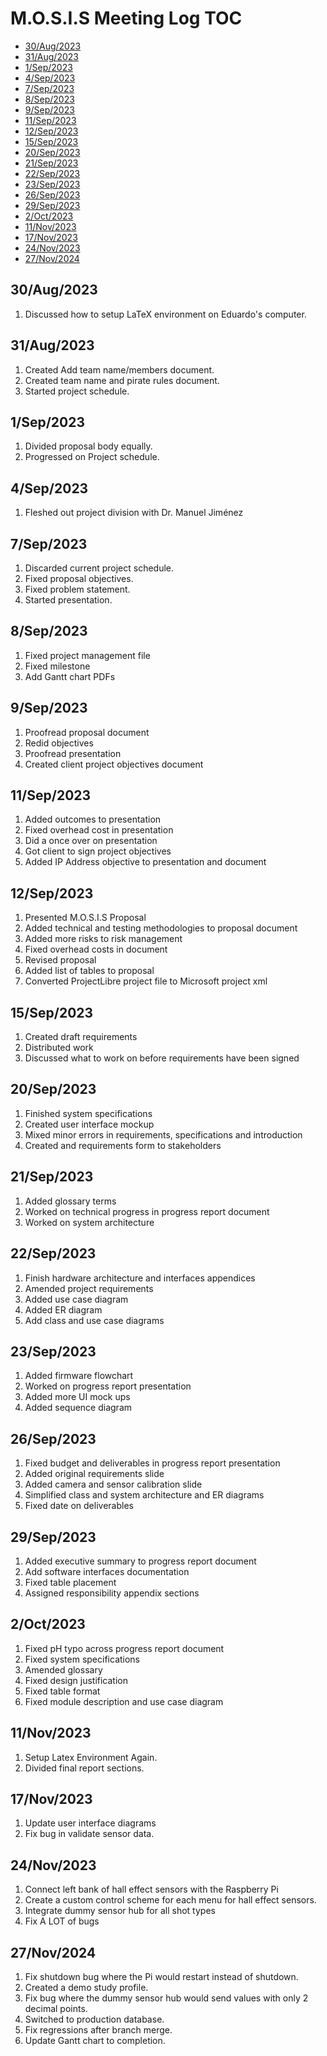 * M.O.S.I.S Meeting Log                                                 :TOC:
  - [[#30aug2023][30/Aug/2023]]
  - [[#31aug2023][31/Aug/2023]]
  - [[#1sep2023][1/Sep/2023]]
  - [[#4sep2023][4/Sep/2023]]
  - [[#7sep2023][7/Sep/2023]]
  - [[#8sep2023][8/Sep/2023]]
  - [[#9sep2023][9/Sep/2023]]
  - [[#11sep2023][11/Sep/2023]]
  - [[#12sep2023][12/Sep/2023]]
  - [[#15sep2023][15/Sep/2023]]
  - [[#20sep2023][20/Sep/2023]]
  - [[#21sep2023][21/Sep/2023]]
  - [[#22sep2023][22/Sep/2023]]
  - [[#23sep2023][23/Sep/2023]]
  - [[#26sep2023][26/Sep/2023]]
  - [[#29sep2023][29/Sep/2023]]
  - [[#2oct2023][2/Oct/2023]]
  - [[#11nov2023][11/Nov/2023]]
  - [[#17nov2023][17/Nov/2023]]
  - [[#24nov2023][24/Nov/2023]]
  - [[#27nov2024][27/Nov/2024]]

** 30/Aug/2023
1. Discussed how to setup LaTeX environment on Eduardo's computer.

** 31/Aug/2023
1. Created Add team name/members document.
2. Created team name and pirate rules document.
3. Started project schedule.


** 1/Sep/2023
1. Divided proposal body equally.
2. Progressed on Project schedule.

** 4/Sep/2023
1. Fleshed out project division with Dr. Manuel Jiménez

** 7/Sep/2023
1. Discarded current project schedule.
2. Fixed proposal objectives.
3. Fixed problem statement.
4. Started presentation.

** 8/Sep/2023
1. Fixed project management file
2. Fixed milestone
3. Add Gantt chart PDFs

** 9/Sep/2023
1. Proofread proposal document
2. Redid objectives
3. Proofread presentation
4. Created client project objectives document

** 11/Sep/2023
1. Added outcomes to presentation
2. Fixed overhead cost in presentation
3. Did a once over on presentation
4. Got client to sign project objectives
5. Added IP Address objective to presentation and document

** 12/Sep/2023
1. Presented M.O.S.I.S Proposal
2. Added technical and testing methodologies to proposal document
3. Added more risks to risk management
4. Fixed overhead costs in document
5. Revised proposal
6. Added list of tables to proposal
7. Converted ProjectLibre project file to Microsoft project xml

** 15/Sep/2023
1. Created draft requirements
2. Distributed work
3. Discussed what to work on before requirements have been signed

** 20/Sep/2023
1. Finished system specifications
2. Created user interface mockup
3. Mixed minor errors in requirements, specifications and introduction
4. Created and requirements form to stakeholders

** 21/Sep/2023
1. Added glossary terms
2. Worked on technical progress in progress report document
3. Worked on system architecture

** 22/Sep/2023
1. Finish hardware architecture and interfaces appendices
2. Amended project requirements
3. Added use case diagram
4. Added ER diagram
5. Add class and use case diagrams

** 23/Sep/2023
1. Added firmware flowchart
2. Worked on progress report presentation
3. Added more UI mock ups
4. Added sequence diagram

** 26/Sep/2023
1. Fixed budget and deliverables in progress report presentation
2. Added original requirements slide
3. Added camera and sensor calibration slide
4. Simplified class and system architecture and ER diagrams
5. Fixed date on deliverables

** 29/Sep/2023
1. Added executive summary to progress report document
2. Add software interfaces documentation
3. Fixed table placement
4. Assigned responsibility appendix sections

** 2/Oct/2023
1. Fixed pH typo across progress report document
2. Fixed system specifications
3. Amended glossary
4. Fixed design justification
5. Fixed table format
6. Fixed module description and use case diagram

** 11/Nov/2023
1. Setup Latex Environment Again.
2. Divided final report sections.

** 17/Nov/2023
1. Update user interface diagrams
2. Fix bug in validate sensor data.


** 24/Nov/2023
1. Connect left bank of hall effect sensors with the Raspberry Pi
2. Create a custom control scheme for each menu for hall effect sensors.
3. Integrate dummy sensor hub for all shot types
4. Fix A LOT of bugs

** 27/Nov/2024
1. Fix shutdown bug where the Pi would restart instead of shutdown.
2. Created a demo study profile.
3. Fix bug where the dummy sensor hub would send values with only 2 decimal points.
4. Switched to production database.
5. Fix regressions after branch merge.
6. Update Gantt chart to completion.
